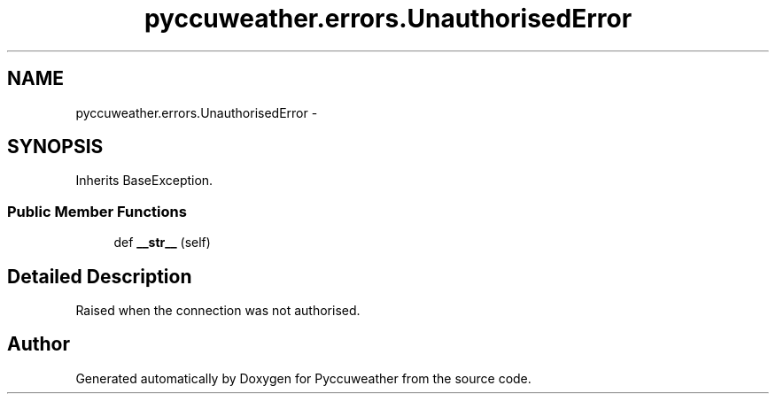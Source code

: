 .TH "pyccuweather.errors.UnauthorisedError" 3 "Sat Jul 4 2015" "Version 0.31" "Pyccuweather" \" -*- nroff -*-
.ad l
.nh
.SH NAME
pyccuweather.errors.UnauthorisedError \- 
.SH SYNOPSIS
.br
.PP
.PP
Inherits BaseException\&.
.SS "Public Member Functions"

.in +1c
.ti -1c
.RI "def \fB__str__\fP (self)"
.br
.in -1c
.SH "Detailed Description"
.PP 

.PP
.nf
Raised when the connection was not authorised.

.fi
.PP
 

.SH "Author"
.PP 
Generated automatically by Doxygen for Pyccuweather from the source code\&.
